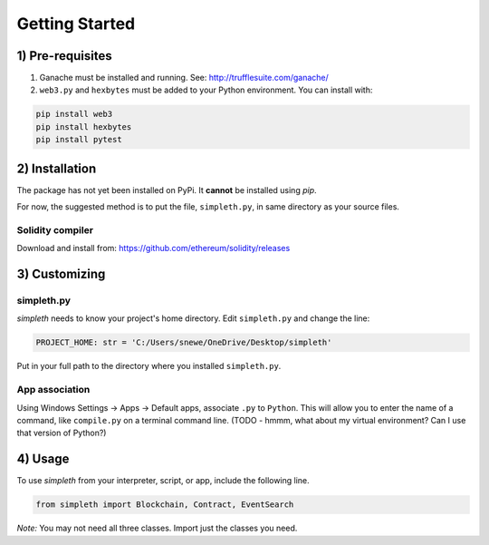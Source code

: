 ***************
Getting Started
***************

1) Pre-requisites
=================

#.  Ganache must be installed and running. See: http://trufflesuite.com/ganache/
#.  ``web3.py`` and ``hexbytes`` must be added to your Python environment.
    You can install with:

.. code-block:: python

   pip install web3
   pip install hexbytes
   pip install pytest

2) Installation
===============
The package has not yet been installed on PyPi.
It **cannot** be installed using *pip*.

For now, the suggested method is to put the file, ``simpleth.py``, in
same directory as your source files.

Solidity compiler
"""""""""""""""""
Download and install from:
https://github.com/ethereum/solidity/releases

3) Customizing
==============

simpleth.py
"""""""""""
`simpleth` needs to know your project's home directory.
Edit ``simpleth.py`` and change the line:

.. code-block:: python

   PROJECT_HOME: str = 'C:/Users/snewe/OneDrive/Desktop/simpleth'

Put in your full path to the directory where you installed ``simpleth.py``.

App association
"""""""""""""""
Using Windows Settings -> Apps -> Default apps, associate ``.py`` to ``Python``.
This will allow you to enter the name of a command, like ``compile.py``
on a terminal command line.
(TODO - hmmm, what about my virtual environment? Can I use that version of
Python?)


4) Usage
========
To use `simpleth` from your interpreter, script, or app, include the
following line.

.. code-block:: python

   from simpleth import Blockchain, Contract, EventSearch

*Note:* You may not need all three classes. Import just the classes you
need.